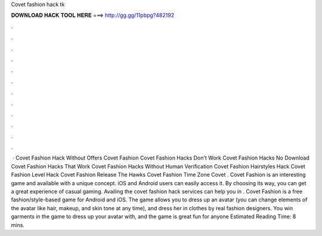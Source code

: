 Covet fashion hack tk

𝐃𝐎𝐖𝐍𝐋𝐎𝐀𝐃 𝐇𝐀𝐂𝐊 𝐓𝐎𝐎𝐋 𝐇𝐄𝐑𝐄 ===> http://gg.gg/11pbpg?482192

.

.

.

.

.

.

.

.

.

.

.

.

 · Covet Fashion Hack Without Offers Covet Fashion  Covet Fashion Hacks Don't Work Covet Fashion Hacks No Download Covet Fashion Hacks That Work Covet Fashion Hacks Without Human Verification Covet Fashion Hairstyles Hack Covet Fashion Level Hack Covet Fashion Release The Hawks Covet Fashion Time Zone Covet . Covet Fashion is an interesting game and available with a unique concept. iOS and Android users can easily access it. By choosing its way, you can get a great experience of casual gaming. Availing the covet fashion hack services can help you in . Covet Fashion is a free fashion/style-based game for Android and iOS. The game allows you to dress up an avatar (you can change elements of the avatar like hair, makeup, and skin tone at any time), and dress her in clothes by real fashion designers. You win garments in the game to dress up your avatar with, and the game is great fun for anyone Estimated Reading Time: 8 mins.